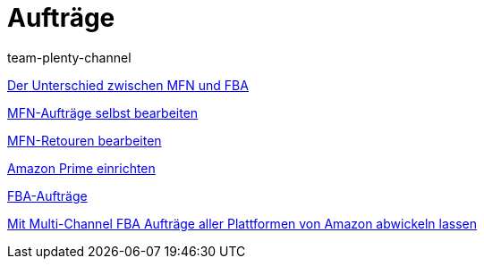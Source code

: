 = Aufträge
:index: false
:id: YY2G4P3
:author: team-plenty-channel

xref:videos:mfn-fba.adoc#[Der Unterschied zwischen MFN und FBA]

xref:videos:mfn-auftraege.adoc#[MFN-Aufträge selbst bearbeiten]

xref:videos:mfn-retouren.adoc#[MFN-Retouren bearbeiten]

xref:videos:prime.adoc#[Amazon Prime einrichten]

xref:videos:fba.adoc#[FBA-Aufträge]

xref:videos:multi-channel.adoc#[Mit Multi-Channel FBA Aufträge aller Plattformen von Amazon abwickeln lassen]

